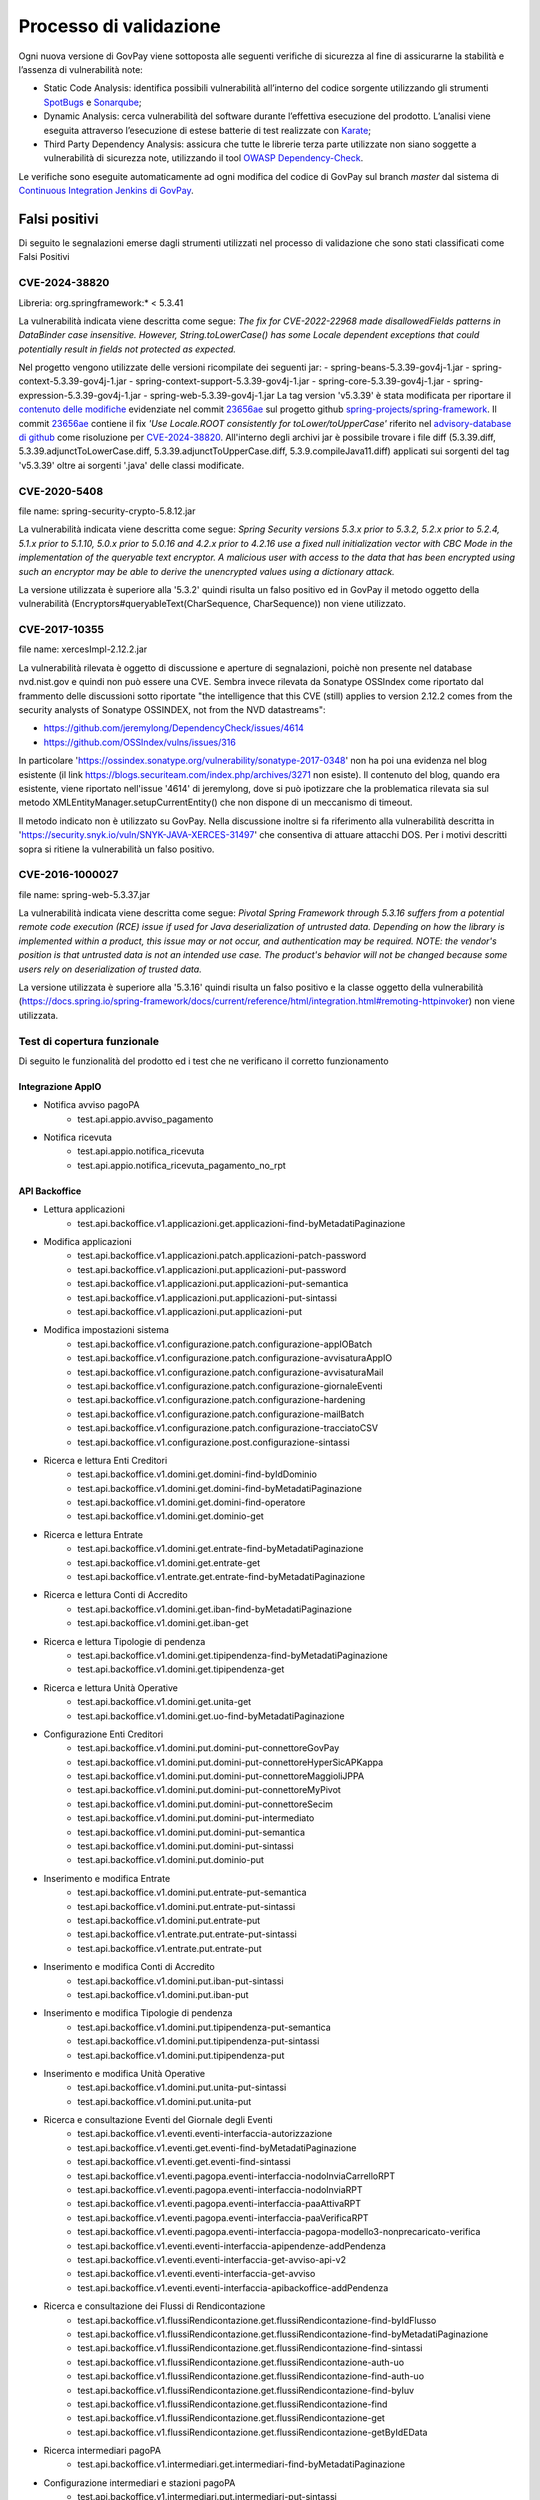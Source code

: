 .. _govpay_validazione:

Processo di validazione
#######################

Ogni nuova versione di GovPay viene sottoposta alle seguenti verifiche di sicurezza al fine di assicurarne la stabilità e l’assenza di vulnerabilità note:

- Static Code Analysis: identifica possibili vulnerabilità all’interno del codice sorgente utilizzando gli strumenti `SpotBugs <https://spotbugs.github.io/>`_ e `Sonarqube <https://www.sonarsource.com/products/sonarqube/>`_;
- Dynamic Analysis: cerca vulnerabilità del software durante l’effettiva esecuzione del prodotto. L’analisi viene eseguita attraverso l’esecuzione di estese batterie di test realizzate con `Karate <https://github.com/karatelabs/karate>`_;
- Third Party Dependency Analysis: assicura che tutte le librerie terza parte utilizzate non siano soggette a vulnerabilità di sicurezza note, utilizzando il tool `OWASP Dependency-Check </https://owasp.org/www-project-dependency-check/>`_.

Le verifiche sono eseguite automaticamente ad ogni modifica del codice di GovPay sul branch `master` dal sistema di `Continuous Integration Jenkins di GovPay <https://jenkins.link.it/govpay/blue/organizations/jenkins/govpay/activity/>`_.

Falsi positivi
**************

Di seguito le segnalazioni emerse dagli strumenti utilizzati nel processo di validazione che sono stati classificati come Falsi Positivi

CVE-2024-38820
==============

Libreria: org.springframework:\* < 5.3.41

La vulnerabilità indicata viene descritta come segue: `The fix for CVE-2022-22968 made disallowedFields patterns in DataBinder case insensitive. However, String.toLowerCase() has some Locale dependent exceptions that could potentially result in fields not protected as expected.`

Nel progetto vengono utilizzate delle versioni ricompilate dei seguenti jar:
- spring-beans-5.3.39-gov4j-1.jar
- spring-context-5.3.39-gov4j-1.jar
- spring-context-support-5.3.39-gov4j-1.jar
- spring-core-5.3.39-gov4j-1.jar
- spring-expression-5.3.39-gov4j-1.jar
- spring-web-5.3.39-gov4j-1.jar
La tag version 'v5.3.39' è stata modificata per riportare il `contenuto delle modifiche <https://github.com/spring-projects/spring-framework/commit/23656aebc6c7d0f9faff1080981eb4d55eff296c.diff>`_ evidenziate nel commit `23656ae <https://github.com/spring-projects/spring-framework/commit/23656aebc6c7d0f9faff1080981eb4d55eff296c>`_ sul progetto github `spring-projects/spring-framework <https://github.com/spring-projects/spring-framework>`_. Il commit `23656ae <https://github.com/spring-projects/spring-framework/commit/23656aebc6c7d0f9faff1080981eb4d55eff296c>`_ contiene il fix *'Use Locale.ROOT consistently for toLower/toUpperCase'* riferito nel `advisory-database di github <https://github.com/github/advisory-database/pull/4946>`_ come risoluzione per `CVE-2024-38820 <https://github.com/advisories/GHSA-4gc7-5j7h-4qph>`_.
All'interno degli archivi jar è possibile trovare i file diff (5.3.39.diff, 5.3.39.adjunctToLowerCase.diff, 5.3.39.adjunctToUpperCase.diff, 5.3.9.compileJava11.diff) applicati sui sorgenti del tag 'v5.3.39' oltre ai sorgenti '\.java' delle classi modificate.

CVE-2020-5408
=============

file name: spring-security-crypto-5.8.12.jar

La vulnerabilità indicata viene descritta come segue: `Spring Security versions 5.3.x prior to 5.3.2, 5.2.x prior to 5.2.4, 5.1.x prior to 5.1.10, 5.0.x prior to 5.0.16 and 4.2.x prior to 4.2.16 use a fixed null initialization vector with CBC Mode in the implementation of the queryable text encryptor. A malicious user with access to the data that has been encrypted using such an encryptor may be able to derive the unencrypted values using a dictionary attack.`

La versione utilizzata è superiore alla '5.3.2' quindi risulta un falso positivo ed in GovPay il metodo oggetto della vulnerabilità (Encryptors#queryableText(CharSequence, CharSequence)) non viene utilizzato.

CVE-2017-10355
================

file name: xercesImpl-2.12.2.jar

La vulnerabilità rilevata è oggetto di discussione e aperture di segnalazioni, poichè non presente nel database nvd.nist.gov e quindi non può essere una CVE.
Sembra invece rilevata da Sonatype OSSIndex come riportato dal frammento delle discussioni sotto riportate "the intelligence that this CVE (still) applies to version 2.12.2 comes from the security analysts of Sonatype OSSINDEX, not from the NVD datastreams":

- https://github.com/jeremylong/DependencyCheck/issues/4614
- https://github.com/OSSIndex/vulns/issues/316

In particolare 'https://ossindex.sonatype.org/vulnerability/sonatype-2017-0348' non ha poi una evidenza nel blog esistente (il link https://blogs.securiteam.com/index.php/archives/3271 non esiste).
Il contenuto del blog, quando era esistente, viene riportato nell'issue '4614' di jeremylong, dove si può ipotizzare che la problematica rilevata sia sul metodo XMLEntityManager.setupCurrentEntity() che non dispone di un meccanismo di timeout.

Il metodo indicato non è utilizzato su GovPay.
Nella discussione inoltre si fa riferimento alla vulnerabilità descritta in 'https://security.snyk.io/vuln/SNYK-JAVA-XERCES-31497' che consentiva di attuare attacchi DOS.
Per i motivi descritti sopra si ritiene la vulnerabilità un falso positivo.

CVE-2016-1000027
================

file name: spring-web-5.3.37.jar

La vulnerabilità indicata viene descritta come segue: `Pivotal Spring Framework through 5.3.16 suffers from a potential remote code execution (RCE) issue if used for Java deserialization of untrusted data. Depending on how the library is implemented within a product, this issue may or not occur, and authentication may be required. NOTE: the vendor's position is that untrusted data is not an intended use case. The product's behavior will not be changed because some users rely on deserialization of trusted data.`

La versione utilizzata è superiore alla '5.3.16' quindi risulta un falso positivo e la classe oggetto della vulnerabilità (https://docs.spring.io/spring-framework/docs/current/reference/html/integration.html#remoting-httpinvoker) non viene utilizzata.


Test di copertura funzionale
============================

Di seguito le funzionalità del prodotto ed i test che ne verificano il corretto funzionamento

Integrazione AppIO
~~~~~~~~~~~~~~~~~~

* Notifica avviso pagoPA
    * test.api.appio.avviso_pagamento
* Notifica ricevuta
    * test.api.appio.notifica_ricevuta
    * test.api.appio.notifica_ricevuta_pagamento_no_rpt

API Backoffice
~~~~~~~~~~~~~~

* Lettura applicazioni
    * test.api.backoffice.v1.applicazioni.get.applicazioni-find-byMetadatiPaginazione
* Modifica applicazioni
    * test.api.backoffice.v1.applicazioni.patch.applicazioni-patch-password
    * test.api.backoffice.v1.applicazioni.put.applicazioni-put-password
    * test.api.backoffice.v1.applicazioni.put.applicazioni-put-semantica
    * test.api.backoffice.v1.applicazioni.put.applicazioni-put-sintassi
    * test.api.backoffice.v1.applicazioni.put.applicazioni-put
* Modifica impostazioni sistema
    * test.api.backoffice.v1.configurazione.patch.configurazione-appIOBatch
    * test.api.backoffice.v1.configurazione.patch.configurazione-avvisaturaAppIO
    * test.api.backoffice.v1.configurazione.patch.configurazione-avvisaturaMail
    * test.api.backoffice.v1.configurazione.patch.configurazione-giornaleEventi
    * test.api.backoffice.v1.configurazione.patch.configurazione-hardening
    * test.api.backoffice.v1.configurazione.patch.configurazione-mailBatch
    * test.api.backoffice.v1.configurazione.patch.configurazione-tracciatoCSV
    * test.api.backoffice.v1.configurazione.post.configurazione-sintassi
* Ricerca e lettura Enti Creditori
    * test.api.backoffice.v1.domini.get.domini-find-byIdDominio
    * test.api.backoffice.v1.domini.get.domini-find-byMetadatiPaginazione
    * test.api.backoffice.v1.domini.get.domini-find-operatore
    * test.api.backoffice.v1.domini.get.dominio-get
* Ricerca e lettura Entrate
    * test.api.backoffice.v1.domini.get.entrate-find-byMetadatiPaginazione
    * test.api.backoffice.v1.domini.get.entrate-get
    * test.api.backoffice.v1.entrate.get.entrate-find-byMetadatiPaginazione
* Ricerca e lettura Conti di Accredito
    * test.api.backoffice.v1.domini.get.iban-find-byMetadatiPaginazione
    * test.api.backoffice.v1.domini.get.iban-get
* Ricerca e lettura Tipologie di pendenza
    * test.api.backoffice.v1.domini.get.tipipendenza-find-byMetadatiPaginazione
    * test.api.backoffice.v1.domini.get.tipipendenza-get
* Ricerca e lettura Unità Operative
    * test.api.backoffice.v1.domini.get.unita-get
    * test.api.backoffice.v1.domini.get.uo-find-byMetadatiPaginazione
* Configurazione Enti Creditori
    * test.api.backoffice.v1.domini.put.domini-put-connettoreGovPay
    * test.api.backoffice.v1.domini.put.domini-put-connettoreHyperSicAPKappa
    * test.api.backoffice.v1.domini.put.domini-put-connettoreMaggioliJPPA
    * test.api.backoffice.v1.domini.put.domini-put-connettoreMyPivot
    * test.api.backoffice.v1.domini.put.domini-put-connettoreSecim
    * test.api.backoffice.v1.domini.put.domini-put-intermediato
    * test.api.backoffice.v1.domini.put.domini-put-semantica
    * test.api.backoffice.v1.domini.put.domini-put-sintassi
    * test.api.backoffice.v1.domini.put.dominio-put
* Inserimento e modifica Entrate
    * test.api.backoffice.v1.domini.put.entrate-put-semantica
    * test.api.backoffice.v1.domini.put.entrate-put-sintassi
    * test.api.backoffice.v1.domini.put.entrate-put
    * test.api.backoffice.v1.entrate.put.entrate-put-sintassi
    * test.api.backoffice.v1.entrate.put.entrate-put
* Inserimento e modifica Conti di Accredito
    * test.api.backoffice.v1.domini.put.iban-put-sintassi
    * test.api.backoffice.v1.domini.put.iban-put
* Inserimento e modifica Tipologie di pendenza
    * test.api.backoffice.v1.domini.put.tipipendenza-put-semantica
    * test.api.backoffice.v1.domini.put.tipipendenza-put-sintassi
    * test.api.backoffice.v1.domini.put.tipipendenza-put
* Inserimento e modifica Unità Operative
    * test.api.backoffice.v1.domini.put.unita-put-sintassi
    * test.api.backoffice.v1.domini.put.unita-put
* Ricerca e consultazione Eventi del Giornale degli Eventi
    * test.api.backoffice.v1.eventi.eventi-interfaccia-autorizzazione
    * test.api.backoffice.v1.eventi.get.eventi-find-byMetadatiPaginazione
    * test.api.backoffice.v1.eventi.get.eventi-find-sintassi
    * test.api.backoffice.v1.eventi.pagopa.eventi-interfaccia-nodoInviaCarrelloRPT
    * test.api.backoffice.v1.eventi.pagopa.eventi-interfaccia-nodoInviaRPT
    * test.api.backoffice.v1.eventi.pagopa.eventi-interfaccia-paaAttivaRPT
    * test.api.backoffice.v1.eventi.pagopa.eventi-interfaccia-paaVerificaRPT
    * test.api.backoffice.v1.eventi.pagopa.eventi-interfaccia-pagopa-modello3-nonprecaricato-verifica
    * test.api.backoffice.v1.eventi.eventi-interfaccia-apipendenze-addPendenza
    * test.api.backoffice.v1.eventi.eventi-interfaccia-get-avviso-api-v2
    * test.api.backoffice.v1.eventi.eventi-interfaccia-get-avviso
    * test.api.backoffice.v1.eventi.eventi-interfaccia-apibackoffice-addPendenza
* Ricerca e consultazione dei Flussi di Rendicontazione
    * test.api.backoffice.v1.flussiRendicontazione.get.flussiRendicontazione-find-byIdFlusso
    * test.api.backoffice.v1.flussiRendicontazione.get.flussiRendicontazione-find-byMetadatiPaginazione
    * test.api.backoffice.v1.flussiRendicontazione.get.flussiRendicontazione-find-sintassi
    * test.api.backoffice.v1.flussiRendicontazione.get.flussiRendicontazione-auth-uo
    * test.api.backoffice.v1.flussiRendicontazione.get.flussiRendicontazione-find-auth-uo
    * test.api.backoffice.v1.flussiRendicontazione.get.flussiRendicontazione-find-byIuv
    * test.api.backoffice.v1.flussiRendicontazione.get.flussiRendicontazione-find
    * test.api.backoffice.v1.flussiRendicontazione.get.flussiRendicontazione-get
    * test.api.backoffice.v1.flussiRendicontazione.get.flussiRendicontazione-getByIdEData
* Ricerca intermediari pagoPA
    * test.api.backoffice.v1.intermediari.get.intermediari-find-byMetadatiPaginazione
* Configurazione intermediari e stazioni pagoPA
    * test.api.backoffice.v1.intermediari.put.intermediari-put-sintassi
    * test.api.backoffice.v1.intermediari.put.stazioni-put-semantica
    * test.api.backoffice.v1.intermediari.put.intermediari-put
    * test.api.backoffice.v1.intermediari.put.stazioni-put-sintassi
    * test.api.backoffice.v1.intermediari.put.stazioni-put
* Ricerca notifiche
    * test.api.backoffice.v1.notifiche.get.notifiche-find-byMetadatiPaginazione
    * test.api.backoffice.v1.notifiche.get.notifiche-find-sintassi
* Ricerca operatori console
    * test.api.backoffice.v1.operatori.get.operatori-find-byMetadatiPaginazione
* Censimento e modifica operatori
    * test.api.backoffice.v1.operatori.patch.operatori-patch-password
    * test.api.backoffice.v1.operatori.put.operatori-put-password
    * test.api.backoffice.v1.operatori.put.operatori-put-semantica
    * test.api.backoffice.v1.operatori.put.operatori-put-sintassi
    * test.api.backoffice.v1.operatori.put.operatori-put
* Consultazioni operazioni CSV
    * test.api.backoffice.v1.operazioni.get.operazioni-get-tracciatiGovpay-rest
* Ricerca riscossioni
    * test.api.backoffice.v1.pagamenti.get.pagamenti-find-byIdDominio
    * test.api.backoffice.v1.pagamenti.get.pagamenti-find-byMetadatiPaginazione
    * test.api.backoffice.v1.pagamenti.get.pagamenti-find-sintassi
    * test.api.backoffice.v1.pagamenti.get.pagamento-find-applicazioni
    * test.api.backoffice.v1.pagamenti.get.pagamento-find-byStato
    * test.api.backoffice.v1.pagamenti.get.pagamento-get-applicazioni
    * test.api.backoffice.v1.pagamenti.get.pagamento-get-operatori
    * test.api.backoffice.v1.pagamenti.get.pagamento-find-operatori
* Ricerca pendenze
    * test.api.backoffice.v1.pendenze.get.pendenze-find-applicazioni
    * test.api.backoffice.v1.pendenze.get.pendenze-find-byData
    * test.api.backoffice.v1.pendenze.get.pendenze-find-byIUV
    * test.api.backoffice.v1.pendenze.get.pendenze-find-byMetadatiPaginazione
    * test.api.backoffice.v1.pendenze.get.pendenze-find-byMostraSpontaneiNonPagati
    * test.api.backoffice.v1.pendenze.get.pendenze-find-byStato
    * test.api.backoffice.v1.pendenze.get.pendenze-find-sintassi
    * test.api.backoffice.v1.pendenze.get.pendenze-get-applicazione
    * test.api.backoffice.v1.pendenze.get.pendenze-get-multibeneficiario
    * test.api.backoffice.v1.pendenze.get.pendenze-auth-uo
    * test.api.backoffice.v1.pendenze.get.pendenze-find-operatori
    * test.api.backoffice.v1.pendenze.get.pendenze-get-operatori
* Inserimento e modifica pendenze
    * test.api.backoffice.v1.pendenze.patch.pendenza-patch-annullamento
    * test.api.backoffice.v1.pendenze.post.pendenza-post-inoltro
    * test.api.backoffice.v1.pendenze.post.pendenza-post-trasformazione-uo
    * test.api.backoffice.v1.pendenze.post.pendenza-post-trasformazione
    * test.api.backoffice.v1.pendenze.put.pendenza-put-aggiornamento-dominio
    * test.api.backoffice.v1.pendenze.put.pendenza-put-aggiornamento-stazione
    * test.api.backoffice.v1.pendenze.put.pendenza-put-aggiornamento
    * test.api.backoffice.v1.pendenze.put.pendenza-put-allegati
    * test.api.backoffice.v1.pendenze.put.pendenza-put-autorizzazione
    * test.api.backoffice.v1.pendenze.put.pendenza-put-campiOpzionali
    * test.api.backoffice.v1.pendenze.put.pendenza-put-contabilita
    * test.api.backoffice.v1.pendenze.put.pendenza-put-datiAllegati
    * test.api.backoffice.v1.pendenze.put.pendenza-put-documento
    * test.api.backoffice.v1.pendenze.put.pendenza-put-iuv-custom
    * test.api.backoffice.v1.pendenze.put.pendenza-put-monovoce
    * test.api.backoffice.v1.pendenze.put.pendenza-put-multibeneficiario
    * test.api.backoffice.v1.pendenze.put.pendenza-put-multivoce
    * test.api.backoffice.v1.pendenze.put.pendenza-put-promemoria
    * test.api.backoffice.v1.pendenze.put.pendenza-put-proprieta
    * test.api.backoffice.v1.pendenze.put.pendenza-put-sintattica
    * test.api.backoffice.v1.pendenze.put.pendenza-put-tipoPendenza
    * test.api.backoffice.v1.pendenze.put.pendenza-put-promemoria-quietanza-pagamento
    * test.api.backoffice.v1.pendenze.put.pendenza-put-semantica
* Lettura profilo utente chiamante
    * test.api.backoffice.v1.profilo.get.get-profilo
* Modifica password utente chiamante
    * test.api.backoffice.v1.profilo.patch.profilo-patch-password
* Ricerca promemoria
    * test.api.backoffice.v1.promemoria.get.promemoria-find-byMetadatiPaginazione
    * test.api.backoffice.v1.promemoria.get.promemoria-find-sintassi
* Lettura dati di quadreatura Rendicontazioni e Riscossioni
    * test.api.backoffice.v1.quadrature.get.quadrature-rendicontazioni-find-sintassi
    * test.api.backoffice.v1.quadrature.get.quadrature-riscossioni-find-sintassi
    * test.api.backoffice.v1.rendicontazioni.get.rendicontazioni-find-sintassi
    * test.api.backoffice.v1.reportistiche.get.reportistiche-entrate-previste-find-sintassi
* Ricerca e lettura riconciliazioni
    * test.api.backoffice.v1.riconciliazioni.get.riconciliazione-applicazione-get
    * test.api.backoffice.v1.riconciliazioni.get.riconciliazione-applicazione-getbyTipoRiscossione
    * test.api.backoffice.v1.riconciliazioni.get.riconciliazione-find
    * test.api.backoffice.v1.riconciliazioni.get.riconciliazioni-find-byIdFlusso
    * test.api.backoffice.v1.riconciliazioni.get.riconciliazioni-find-byIuv
    * test.api.backoffice.v1.riconciliazioni.get.riconciliazioni-find-byMetadatiPaginazione
    * test.api.backoffice.v1.riconciliazioni.get.riconciliazioni-find-bySct
    * test.api.backoffice.v1.riconciliazioni.get.riconciliazioni-find-sintassi
    * test.api.backoffice.v1.riconciliazioni.get.riconciliazione-operatore-get
    * test.api.backoffice.v1.riconciliazioni.get.riconciliazione-operatore-noauth-get
* Registrazione riconciliazioni contabili
    * test.api.backoffice.v1.riconciliazioni.post.riconciliazione-cumulativa-ricercaFlussiCaseInsensitive
    * test.api.backoffice.v1.riconciliazioni.post.riconciliazione-semantica
    * test.api.backoffice.v1.riconciliazioni.post.riconciliazione-senza-rpt
    * test.api.backoffice.v1.riconciliazioni.post.riconciliazione-sintassi
    * test.api.backoffice.v1.riconciliazioni.post.riconciliazione-autorizzazione
    * test.api.backoffice.v1.riconciliazioni.post.riconciliazione-cumulativa
    * test.api.backoffice.v1.riconciliazioni.post.riconciliazione-singola
* Ricerca e consultazione riscossioni
    * test.api.backoffice.v1.riscossioni.get.riscossioni-find-byDirezioneDivisione
    * test.api.backoffice.v1.riscossioni.get.riscossioni-find-byIur
    * test.api.backoffice.v1.riscossioni.get.riscossioni-find-byMetadatiPaginazione
    * test.api.backoffice.v1.riscossioni.get.riscossioni-find-byStato
    * test.api.backoffice.v1.riscossioni.get.riscossioni-find-byTipo
    * test.api.backoffice.v1.riscossioni.get.riscossioni-find-sintassi
    * test.api.backoffice.v1.riscossioni.get.riscossioni-find
    * test.api.backoffice.v1.riscossioni.get.riscossioni-get
* Ricerca e consultazione transazioni di pagamento
    * test.api.backoffice.v1.rpp.get.rpp-find-applicazione
    * test.api.backoffice.v1.rpp.get.rpp-find-byEsito
    * test.api.backoffice.v1.rpp.get.rpp-find-byMetadatiPaginazione
    * test.api.backoffice.v1.rpp.get.rpp-find-sintassi
    * test.api.backoffice.v1.rpp.get.rpp-find
    * test.api.backoffice.v1.rpp.get.rpp_filtri
    * test.api.backoffice.v1.rpp.get.rpp-find-operatore
* Aggiornamento di una ricevuta di pagamento
    * test.api.backoffice.v1.rpp.patch.rpp-caricamento-rt
* Lettura e configurazione dei ruoli operatore
    * test.api.backoffice.v1.ruoli.get.ruoli-find-byMetadatiPaginazione
    * test.api.backoffice.v1.ruoli.put.ruoli-put-sintassi
    * test.api.backoffice.v1.ruoli.put.ruoli-put
* Lettura delle Tipologie di Pendenza
    * test.api.backoffice.v1.tipipendenza.get.tipipendenza-find-byMetadatiPaginazione
    * test.api.backoffice.v1.tipipendenza.get.tipipendenza-find-byNonAssociati
    * test.api.backoffice.v1.tipipendenza.get.tipipendenza-find
* Inserimento e modifica delle Tipologie di Pendenza
    * test.api.backoffice.v1.tipipendenza.put.tipipendenza-put-sintassi
    * test.api.backoffice.v1.tipipendenza.put.tipipendenza-put
* Ricerca e lettura dei tracciati CSV di alimentazione APA
    * test.api.backoffice.v1.tracciati.get.tracciati-find-byMetadatiPaginazione
    * test.api.backoffice.v1.tracciati.get.tracciati-find-byStato
* Caricamento ed elaborazione dei tracciati CSV di alimentazione APA
    * test.api.backoffice.v1.tracciati.post.tracciati-csv-large
    * test.api.backoffice.v1.tracciati.post.tracciati-csv-post-avvisi-300
    * test.api.backoffice.v1.tracciati.post.tracciati-csv-post-big
    * test.api.backoffice.v1.tracciati.post.tracciati-csv-post-tipopendenza
    * test.api.backoffice.v1.tracciati.post.tracciati-csv-post
    * test.api.backoffice.v1.tracciati.post.tracciati-json-post

API Ente Creditore
~~~~~~~~~~~~~~~~~~

* Test di acquisizione di una pendenza da avviso
    * test.api.ente.v1.avvisi.get.avvisi-get-semantica
    * test.api.ente.v1.avvisi.get.avvisi-get-sintattica
    * test.api.ente.v2.avvisi.get.avvisi-get-semantica
    * test.api.ente.v2.avvisi.get.avvisi-get-sintattica
* Test di notifica di un pagamento
    * test.api.ente.v2.ricevute.put.ricevute-put

API Pagamenti
~~~~~~~~~~~~~

* Ricerca e verifica avvisi di pagamento
    * test.api.pagamento.v1.avvisi.get.avvisi-find-anonimo
    * test.api.pagamento.v1.avvisi.get.verifica-avviso-anonimo
    * test.api.pagamento.v1.avvisi.get.verifica-avviso-basic
    * test.api.pagamento.v1.avvisi.get.verifica-avviso-hardening
    * test.api.pagamento.v1.avvisi.get.verifica-avviso-spid
    * test.api.pagamento.v2.avvisi.get.avvisi-find-anonimo
    * test.api.pagamento.v2.avvisi.get.pagamento-avviso-stazione-modificata
    * test.api.pagamento.v2.avvisi.get.verifica-avviso-hardening
    * test.api.pagamento.v2.avvisi.get.verifica-avviso-anonimo
    * test.api.pagamento.v2.avvisi.get.verifica-avviso-basic
    * test.api.pagamento.v2.avvisi.get.verifica-avviso-spid

* Ricerca riscossioni
    * test.api.pagamento.v1.pagamenti.get.pagamenti-find-sintassi
    * test.api.pagamento.v1.pagamenti.get.pagamento-find-anonimo
    * test.api.pagamento.v1.pagamenti.get.pagamento-find-applicazione
    * test.api.pagamento.v1.pagamenti.get.pagamento-find-byMetadatiPaginazione
    * test.api.pagamento.v1.pagamenti.get.pagamento-find-byStato
    * test.api.pagamento.v1.pagamenti.get.pagamento-get-anonimo
    * test.api.pagamento.v1.pagamenti.get.pagamento-get-applicazione
    * test.api.pagamento.v1.pagamenti.get.pagamento-find-spid
    * test.api.pagamento.v1.pagamenti.get.pagamento-get-spid
    * test.api.pagamento.v2.pagamenti.get.pagamenti-find-sintassi
    * test.api.pagamento.v2.pagamenti.get.pagamento-find-anonimo
    * test.api.pagamento.v2.pagamenti.get.pagamento-find-applicazione
    * test.api.pagamento.v2.pagamenti.get.pagamento-find-byMetadatiPaginazione
    * test.api.pagamento.v2.pagamenti.get.pagamento-find-byStato
    * test.api.pagamento.v2.pagamenti.get.pagamento-get-anonimo
    * test.api.pagamento.v2.pagamenti.get.pagamento-get-applicazione-bollo
    * test.api.pagamento.v2.pagamenti.get.pagamento-get-applicazione
    * test.api.pagamento.v2.pagamenti.get.pagamento-find-spid
    * test.api.pagamento.v2.pagamenti.get.pagamento-get-spid
    * test.api.pagamento.v3.ricevute.get.ricevute-get-anonimo
    * test.api.pagamento.v3.ricevute.get.ricevute-idDominio-iuv-find-byEsito
    * test.api.pagamento.v3.ricevute.get.ricevute-get-applicazione
    * test.api.pagamento.v3.ricevute.get.ricevute-idDominio-iuv-find-anonimo
    * test.api.pagamento.v3.ricevute.get.ricevute-idDominio-iuv-find-applicazione
    * test.api.pagamento.v3.ricevute.get.ricevute-get-spid
    * test.api.pagamento.v3.ricevute.get.ricevute-idDominio-iuv-find-spid
* Avvio di una transazione di pagamento
    * test.api.pagamento.v1.pagamenti.post.causale-versamento
    * test.api.pagamento.v1.pagamenti.post.iban-appoggio
    * test.api.pagamento.v1.pagamenti.post.pagamento-avviso-anonimo
    * test.api.pagamento.v1.pagamenti.post.pagamento-avviso-applicazione
    * test.api.pagamento.v1.pagamenti.post.pagamento-descrizioneCausaleRPT
    * test.api.pagamento.v1.pagamenti.post.pagamento-gw
    * test.api.pagamento.v1.pagamenti.post.pagamento-hardening
    * test.api.pagamento.v1.pagamenti.post.pagamento-pendenza-anonimo
    * test.api.pagamento.v1.pagamenti.post.pagamento-pendenza-applicazione
    * test.api.pagamento.v1.pagamenti.post.pagamento-spontaneo-anonimo
    * test.api.pagamento.v1.pagamenti.post.pagamento-spontaneo-applicazione
    * test.api.pagamento.v1.pagamenti.post.pagamento-validazione-semantica
    * test.api.pagamento.v1.pagamenti.post.pagamento-validazione-sintattica
    * test.api.pagamento.v1.pagamenti.post.pagamento-errore-nodo
    * test.api.pagamento.v1.pagamenti.post.pagamento-avviso-spid
    * test.api.pagamento.v1.pagamenti.post.pagamento-pendenza-spid
    * test.api.pagamento.v1.pagamenti.post.pagamento-spontaneo-spid
    * test.api.pagamento.v2.pagamenti.post.iban-appoggio
    * test.api.pagamento.v2.pagamenti.post.pagamento-avviso-anonimo
    * test.api.pagamento.v2.pagamenti.post.pagamento-carrello
    * test.api.pagamento.v2.pagamenti.post.pagamento-descrizioneCausaleRPT
    * test.api.pagamento.v2.pagamenti.post.pagamento-gw
    * test.api.pagamento.v2.pagamenti.post.pagamento-hardening
    * test.api.pagamento.v2.pagamenti.post.pagamento-pendenza-anonimo
    * test.api.pagamento.v2.pagamenti.post.pagamento-pendenza-applicazione
    * test.api.pagamento.v2.pagamenti.post.pagamento-pendenza-modello4-applicazione-inoltro
    * test.api.pagamento.v2.pagamenti.post.pagamento-pendenza-modello4-applicazione-trasformazione
    * test.api.pagamento.v2.pagamenti.post.pagamento-spontaneo-anonimo
    * test.api.pagamento.v2.pagamenti.post.pagamento-spontaneo-applicazione-allegati
    * test.api.pagamento.v2.pagamenti.post.pagamento-spontaneo-applicazione-contabilita-pendenza
    * test.api.pagamento.v2.pagamenti.post.pagamento-spontaneo-applicazione-proprieta-pendenza
    * test.api.pagamento.v2.pagamenti.post.pagamento-spontaneo-applicazione
    * test.api.pagamento.v2.pagamenti.post.pagamento-spontaneo-codiceConvenzione
    * test.api.pagamento.v2.pagamenti.post.pagamento-validazione-semantica
    * test.api.pagamento.v2.pagamenti.post.pagamento-validazione-sintattica
    * test.api.pagamento.v2.pagamenti.post.pagamento-checkout-applicazione
    * test.api.pagamento.v2.pagamenti.post.pagamento-avviso-applicazione
    * test.api.pagamento.v2.pagamenti.post.pagamento-errore-nodo
    * test.api.pagamento.v2.pagamenti.post.pagamento-pendenza-anonimo-sessione
    * test.api.pagamento.v2.pagamenti.post.pagamento-pendenza-spid-sessione
    * test.api.pagamento.v2.pagamenti.post.pagamento-avviso-spid
    * test.api.pagamento.v2.pagamenti.post.pagamento-pendenza-spid
    * test.api.pagamento.v2.pagamenti.post.pagamento-spontaneo-spid
    * test.api.pagamento.v2.pagamenti.post.pagamento-spontaneo-psp
* Ricerca e consultazione di posizioni debitorie
    * test.api.pagamento.v1.pendenze.get.pendenze-find-anonimo
    * test.api.pagamento.v1.pendenze.get.pendenze-find-applicazioni
    * test.api.pagamento.v1.pendenze.get.pendenze-find-byMetadatiPaginazione
    * test.api.pagamento.v1.pendenze.get.pendenze-find-byStato
    * test.api.pagamento.v1.pendenze.get.pendenze-find-sintassi
    * test.api.pagamento.v1.pendenze.get.pendenze-get-applicazione
    * test.api.pagamento.v2.pendenze.get.pendenze-find-anonimo
    * test.api.pagamento.v2.pendenze.get.pendenze-find-applicazioni-byMostraSpontaneiNonPagati
    * test.api.pagamento.v2.pendenze.get.pendenze-find-applicazioni
    * test.api.pagamento.v2.pendenze.get.pendenze-find-byMetadatiPaginazione
    * test.api.pagamento.v2.pendenze.get.pendenze-find-byStato
    * test.api.pagamento.v2.pendenze.get.pendenze-find-sintassi
    * test.api.pagamento.v2.pendenze.get.pendenze-get-applicazione-datiAllegati
    * test.api.pagamento.v2.pendenze.get.pendenze-get-applicazione
    * test.api.pagamento.v2.pendenze.get.pendenze-getByAvviso-anonimo
    * test.api.pagamento.v2.pendenze.get.pendenze-getByAvviso-applicazione
    * test.api.pagamento.v2.pendenze.get.pendenze-getByAvviso-spid
    * test.api.pagamento.v2.pendenze.get.pendenze-spid
    * test.api.pagamento.v3.pendenze.get.pendenze-find-anonimo
    * test.api.pagamento.v3.pendenze.get.pendenze-find-applicazioni-byMostraSpontaneiNonPagati
    * test.api.pagamento.v3.pendenze.get.pendenze-find-applicazioni
    * test.api.pagamento.v3.pendenze.get.pendenze-find-byMetadatiPaginazione
    * test.api.pagamento.v3.pendenze.get.pendenze-find-byStato
    * test.api.pagamento.v3.pendenze.get.pendenze-find-sintassi
    * test.api.pagamento.v3.pendenze.get.pendenze-get-applicazione-datiAllegati
    * test.api.pagamento.v3.pendenze.get.pendenze-get-applicazione
    * test.api.pagamento.v3.pendenze.get.pendenze-spid
* Lettura del profilo utente chiamante
    * test.api.pagamento.v1.profilo.get.get-profilo
    * test.api.pagamento.v2.profilo.get.get-profilo
    * test.api.pagamento.v3.profilo.get.get-profilo
* Ricerca e consultazione di transazioni di pagamento
    * test.api.pagamento.v1.rpp.get.transazioni-find-anonimo
    * test.api.pagamento.v1.rpp.get.transazioni-find-applicazione
    * test.api.pagamento.v1.rpp.get.transazioni-find-byEsito
    * test.api.pagamento.v1.rpp.get.transazioni-find-byMetadatiPaginazione
    * test.api.pagamento.v1.rpp.get.transazioni-find-sintassi
    * test.api.pagamento.v1.rpp.get.transazioni-get-anonimo
    * test.api.pagamento.v1.rpp.get.transazioni-get-applicazione
    * test.api.pagamento.v1.rpp.get.transazioni-find-spid
    * test.api.pagamento.v1.rpp.get.transazioni-get-spid
    * test.api.pagamento.v2.rpp.get.transazioni-find-anonimo
    * test.api.pagamento.v2.rpp.get.transazioni-find-applicazione
    * test.api.pagamento.v2.rpp.get.transazioni-find-byData
    * test.api.pagamento.v2.rpp.get.transazioni-find-byEsito
    * test.api.pagamento.v2.rpp.get.transazioni-find-byMetadatiPaginazione
    * test.api.pagamento.v2.rpp.get.transazioni-find-sintassi
    * test.api.pagamento.v2.rpp.get.transazioni-get-anonimo
    * test.api.pagamento.v2.rpp.get.transazioni-get-applicazione
    * test.api.pagamento.v2.rpp.get.transazioni-find-spid
    * test.api.pagamento.v2.rpp.get.transazioni-get-spid
* Ricerca e consultazione delle tipologie di pendenza per pagamenti spontanei
    * test.api.pagamento.v2.domini.get.tipipendenza-get
* Creazione di pendenze spontanee
    * test.api.pagamento.v2.pendenze.post.pendenze-add-anonimo
    * test.api.pagamento.v2.pendenze.post.pendenze-add-applicazione
    * test.api.pagamento.v2.pendenze.post.pendenze-add-spid

API Pendenze
~~~~~~~~~~~~

* Ricerca e consultazione pendenze
    * test.api.pendenza.v1.pendenze.get.pendenze-anonimo
    * test.api.pendenza.v1.pendenze.get.pendenze-find-applicazioni
    * test.api.pendenza.v1.pendenze.get.pendenze-find-byMetadatiPaginazione
    * test.api.pendenza.v1.pendenze.get.pendenze-find-byStato
    * test.api.pendenza.v1.pendenze.get.pendenze-find-sintassi
    * test.api.pendenza.v1.pendenze.get.pendenze-get-applicazione
    * test.api.pendenza.v1.pendenze.get.pendenze-spid
    * test.api.pendenza.v2.pendenze.get.pendenze-anonimo
    * test.api.pendenza.v2.pendenze.get.pendenze-find-applicazioni-byMostraSpontaneiNonPagati
    * test.api.pendenza.v2.pendenze.get.pendenze-find-applicazioni
    * test.api.pendenza.v2.pendenze.get.pendenze-find-byMetadatiPaginazione
    * test.api.pendenza.v2.pendenze.get.pendenze-find-byStato
    * test.api.pendenza.v2.pendenze.get.pendenze-find-sintassi
    * test.api.pendenza.v2.pendenze.get.pendenze-get-applicazione
    * test.api.pendenza.v2.pendenze.get.pendenza-get-documenti
    * test.api.pendenza.v2.pendenze.get.pendenza-get-avvisi
    * test.api.pendenza.v2.pendenze.get.pendenze-spid
* Creazione e modifica pendenze
    * test.api.pendenza.v1.pendenze.patch.pendenza-patch-annullamento
    * test.api.pendenza.v1.pendenze.patch.pendenza-patch-sintassi
    * test.api.pendenza.v1.pendenze.put.pendenza-put-aggiornamento
    * test.api.pendenza.v1.pendenze.put.pendenza-put-autorizzazione
    * test.api.pendenza.v1.pendenze.put.pendenza-put-campiOpzionali
    * test.api.pendenza.v1.pendenze.put.pendenza-put-datiAllegati
    * test.api.pendenza.v1.pendenze.put.pendenza-put-iuv-custom
    * test.api.pendenza.v1.pendenze.put.pendenza-put-monovoce
    * test.api.pendenza.v1.pendenze.put.pendenza-put-multivoce
    * test.api.pendenza.v1.pendenze.put.pendenza-put-semantica
    * test.api.pendenza.v1.pendenze.put.pendenza-put-sintattica
    * test.api.pendenza.v2.pendenze.patch.pendenza-patch-annullamento
    * test.api.pendenza.v2.pendenze.patch.pendenza-patch-sintassi
    * test.api.pendenza.v2.pendenze.put.pendenza-put-aggiornamento
    * test.api.pendenza.v2.pendenze.put.pendenza-put-allegati
    * test.api.pendenza.v2.pendenze.put.pendenza-put-autorizzazione
    * test.api.pendenza.v2.pendenze.put.pendenza-put-campiOpzionali
    * test.api.pendenza.v2.pendenze.put.pendenza-put-datiAllegati
    * test.api.pendenza.v2.pendenze.put.pendenza-put-documento
    * test.api.pendenza.v2.pendenze.put.pendenza-put-iuv-custom
    * test.api.pendenza.v2.pendenze.put.pendenza-put-monovoce
    * test.api.pendenza.v2.pendenze.put.pendenza-put-multivoce
    * test.api.pendenza.v2.pendenze.put.pendenza-put-pagamento-pendenza-scaduta
    * test.api.pendenza.v2.pendenze.put.pendenza-put-proprieta
    * test.api.pendenza.v2.pendenze.put.pendenza-put-sintattica
    * test.api.pendenza.v2.pendenze.put.pendenza-put-stampaAvviso
    * test.api.pendenza.v2.pendenze.put.pendenza-put-tipoPendenza
    * test.api.pendenza.v2.pendenze.put.pendenza-put-pagamento-pendenza-mbt
    * test.api.pendenza.v2.pendenze.put.pendenza-put-contabilita
    * test.api.pendenza.v2.pendenze.put.pendenza-put-semantica
* Lettura profilo utente chiamante
    * test.api.pendenza.v1.profilo.get.get-profilo
    * test.api.pendenza.v2.profilo.get.get-profilo
* Ricerca e consultazione transazioni di pagamento
    * test.api.pendenza.v1.rpp.get.transazioni-anonimo
    * test.api.pendenza.v1.rpp.get.transazioni-find-applicazione
    * test.api.pendenza.v1.rpp.get.transazioni-find-byEsito
    * test.api.pendenza.v1.rpp.get.transazioni-find-byMetadatiPaginazione
    * test.api.pendenza.v1.rpp.get.transazioni-find-sintassi
    * test.api.pendenza.v1.rpp.get.transazioni-get-applicazione
    * test.api.pendenza.v1.rpp.get.transazioni-spid
    * test.api.pendenza.v2.rpp.get.transazioni-anonimo
    * test.api.pendenza.v2.rpp.get.transazioni-find-applicazione
    * test.api.pendenza.v2.rpp.get.transazioni-find-byData
    * test.api.pendenza.v2.rpp.get.transazioni-find-byEsito
    * test.api.pendenza.v2.rpp.get.transazioni-find-byMetadatiPaginazione
    * test.api.pendenza.v2.rpp.get.transazioni-find-sintassi
    * test.api.pendenza.v2.rpp.get.transazioni-get-applicazione
    * test.api.pendenza.v2.rpp.get.transazioni-spid
* Consultazione e stampa PDF di un Avviso di Pagamento
    * test.api.pendenza.v2.avvisi.get.avvisi-get-byNumeroAvviso

API Ragioneria
~~~~~~~~~~~~~~

* Ricerca e consultazione dei Flussi di Rendicontazione
    * test.api.ragioneria.v1.flussiRendicontazione.get.flussiRendicontazione-find-byMetadatiPaginazione
    * test.api.ragioneria.v1.flussiRendicontazione.get.flussiRendicontazione-find-sintassi
    * test.api.ragioneria.v1.flussiRendicontazione.get.flussiRendicontazione-find
    * test.api.ragioneria.v1.flussiRendicontazione.get.flussiRendicontazione-get
    * test.api.ragioneria.v1.flussiRendicontazione.get.flussiRendicontazione-getByIdEData
    * test.api.ragioneria.v2.flussiRendicontazione.get.flussiRendicontazione-find-auth-uo
    * test.api.ragioneria.v2.flussiRendicontazione.get.flussiRendicontazione-find-byIdFlusso
    * test.api.ragioneria.v2.flussiRendicontazione.get.flussiRendicontazione-find-byIuv
    * test.api.ragioneria.v2.flussiRendicontazione.get.flussiRendicontazione-find-byMetadatiPaginazione
    * test.api.ragioneria.v2.flussiRendicontazione.get.flussiRendicontazione-find-sintassi
    * test.api.ragioneria.v2.flussiRendicontazione.get.flussiRendicontazione-find
    * test.api.ragioneria.v2.flussiRendicontazione.get.flussiRendicontazione-get
    * test.api.ragioneria.v2.flussiRendicontazione.get.flussiRendicontazione-getByIdEData
    * test.api.ragioneria.v2.flussiRendicontazione.get.flussiRendicontazione-getByDominioIdEData
    * test.api.ragioneria.v3.flussiRendicontazione.get.flussiRendicontazione-find-byIdFlusso
    * test.api.ragioneria.v3.flussiRendicontazione.get.flussiRendicontazione-find-byIuv
    * test.api.ragioneria.v3.flussiRendicontazione.get.flussiRendicontazione-find-byMetadatiPaginazione
    * test.api.ragioneria.v3.flussiRendicontazione.get.flussiRendicontazione-find-sintassi
    * test.api.ragioneria.v3.flussiRendicontazione.get.flussiRendicontazione-find
    * test.api.ragioneria.v3.flussiRendicontazione.get.flussiRendicontazione-get
    * test.api.ragioneria.v3.flussiRendicontazione.get.flussiRendicontazione-getByDominioIdEData
    * test.api.ragioneria.v3.flussiRendicontazione.get.flussiRendicontazione-getByIdEData
* Lettura profilo utente chiamante
    * test.api.ragioneria.v1.profilo.get.get-profilo
    * test.api.ragioneria.v2.profilo.get.get-profilo
* Ricerca e consultazione delle Riconciliazioni
    * test.api.ragioneria.v1.riconciliazioni.get.riconciliazione-find
    * test.api.ragioneria.v1.riconciliazioni.get.riconciliazione-get
    * test.api.ragioneria.v1.riconciliazioni.get.riconciliazioni-find-byMetadatiPaginazione
    * test.api.ragioneria.v1.riconciliazioni.get.riconciliazioni-find-sintassi
    * test.api.ragioneria.v2.riconciliazioni.get.riconciliazione-find
    * test.api.ragioneria.v2.riconciliazioni.get.riconciliazione-get
    * test.api.ragioneria.v2.riconciliazioni.get.riconciliazione-getbyTipoRiscossione
    * test.api.ragioneria.v2.riconciliazioni.get.riconciliazioni-find-byMetadatiPaginazione
    * test.api.ragioneria.v2.riconciliazioni.get.riconciliazioni-find-sintassi
    * test.api.ragioneria.v3.riconciliazioni.get.riconciliazione-find
    * test.api.ragioneria.v3.riconciliazioni.get.riconciliazione-get
    * test.api.ragioneria.v3.riconciliazioni.get.riconciliazioni-find-byMetadatiPaginazione
    * test.api.ragioneria.v3.riconciliazioni.get.riconciliazioni-find-sintassi
* Registrazione delle Riconciliazioni
    * test.api.ragioneria.v1.riconciliazioni.post.riconciliazione-autorizzazione
    * test.api.ragioneria.v1.riconciliazioni.post.riconciliazione-cumulativa
    * test.api.ragioneria.v1.riconciliazioni.post.riconciliazione-semantica
    * test.api.ragioneria.v1.riconciliazioni.post.riconciliazione-senza-rpt
    * test.api.ragioneria.v1.riconciliazioni.post.riconciliazione-singola
    * test.api.ragioneria.v1.riconciliazioni.post.riconciliazione-sintassi
    * test.api.ragioneria.v2.riconciliazioni.post.riconciliazione-autorizzazione
    * test.api.ragioneria.v2.riconciliazioni.post.riconciliazione-cumulativa-ricercaFlussiCaseInsensitive
    * test.api.ragioneria.v2.riconciliazioni.post.riconciliazione-cumulativa
    * test.api.ragioneria.v2.riconciliazioni.post.riconciliazione-semantica
    * test.api.ragioneria.v2.riconciliazioni.post.riconciliazione-senza-rpt
    * test.api.ragioneria.v2.riconciliazioni.post.riconciliazione-singola
    * test.api.ragioneria.v2.riconciliazioni.post.riconciliazione-sintassi
    * test.api.ragioneria.v3.riconciliazioni.put.riconciliazione-autorizzazione
    * test.api.ragioneria.v3.riconciliazioni.put.riconciliazione-cumulativa
    * test.api.ragioneria.v3.riconciliazioni.put.riconciliazione-semantica
    * test.api.ragioneria.v3.riconciliazioni.put.riconciliazione-senza-rpt
    * test.api.ragioneria.v3.riconciliazioni.put.riconciliazione-singola
    * test.api.ragioneria.v3.riconciliazioni.put.riconciliazione-sintassi
* Ricerca e consultazione delle riscossioni
    * test.api.ragioneria.v1.riscossioni.get.riscossioni-find-byMetadatiPaginazione
    * test.api.ragioneria.v1.riscossioni.get.riscossioni-find-byStato
    * test.api.ragioneria.v1.riscossioni.get.riscossioni-find-sintassi
    * test.api.ragioneria.v1.riscossioni.post.riscossioni-find
    * test.api.ragioneria.v1.riscossioni.post.riscossioni-get
    * test.api.ragioneria.v2.riscossioni.get.riscossioni-find-byIur
    * test.api.ragioneria.v2.riscossioni.get.riscossioni-find-byMetadatiPaginazione
    * test.api.ragioneria.v2.riscossioni.get.riscossioni-find-byStato
    * test.api.ragioneria.v2.riscossioni.get.riscossioni-find-byTipo
    * test.api.ragioneria.v2.riscossioni.get.riscossioni-find-sintassi
    * test.api.ragioneria.v2.riscossioni.post.riscossioni-find
    * test.api.ragioneria.v2.riscossioni.post.riscossioni-get
    * test.api.ragioneria.v3.riscossioni.get.riscossioni-find-byIur
    * test.api.ragioneria.v3.riscossioni.get.riscossioni-find-byMetadatiPaginazione
    * test.api.ragioneria.v3.riscossioni.get.riscossioni-find-byStato
    * test.api.ragioneria.v3.riscossioni.get.riscossioni-find-byTipo
    * test.api.ragioneria.v3.riscossioni.get.riscossioni-find-sintassi
    * test.api.ragioneria.v3.riscossioni.get.riscossioni-find
    * test.api.ragioneria.v3.riscossioni.get.riscossioni-get
    * test.api.ragioneria.v3.ricevute.get.ricevute-find-applicazione
    * test.api.ragioneria.v3.ricevute.get.ricevute-find
    * test.api.ragioneria.v3.ricevute.get.ricevute-get

Workflow di pagamento
~~~~~~~~~~~~~~~~~~~~~

* Pagamenti modello 3 (Api pagoPA v1)
    * test.workflow.modello3.v1.modello3-non-autorizzato
    * test.workflow.modello3.v1.modello3-pagamento-annullato
    * test.workflow.modello3.v1.modello3-pagamento-data-validita-decorsa
    * test.workflow.modello3.v1.modello3-pagamento-duplicato
    * test.workflow.modello3.v1.modello3-pagamento-eseguito
    * test.workflow.modello3.v1.modello3-pagamento-importo-errato
    * test.workflow.modello3.v1.modello3-pagamento-non-eseguito
    * test.workflow.modello3.v1.modello3-pagamento-scaduto
    * test.workflow.modello3.v1.modello3-pagamento-sconosciuto
* Pagamenti modello unico (Api pagoPA v2)
    * test.workflow.modello3.v2.modello3-non-autorizzato
    * test.workflow.modello3.v2.modello3-pagamento-duplicato
    * test.workflow.modello3.v2.modello3-pagamento-eseguito
    * test.workflow.modello3.v2.modello3-pagamento-non-eseguito
